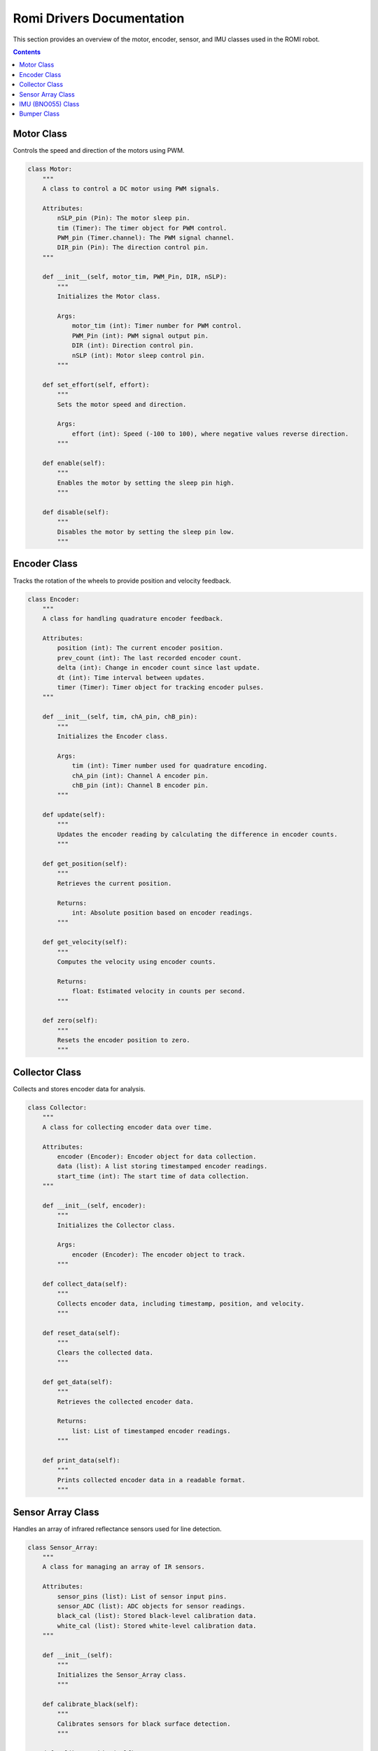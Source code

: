 Romi Drivers Documentation
===========================

This section provides an overview of the motor, encoder, sensor, and IMU classes used in the ROMI robot.

.. contents:: **Contents**
   :depth: 2
   :local:

Motor Class
------------
Controls the speed and direction of the motors using PWM.

.. code-block:: python

    class Motor:
        """
        A class to control a DC motor using PWM signals.

        Attributes:
            nSLP_pin (Pin): The motor sleep pin.
            tim (Timer): The timer object for PWM control.
            PWM_pin (Timer.channel): The PWM signal channel.
            DIR_pin (Pin): The direction control pin.
        """

        def __init__(self, motor_tim, PWM_Pin, DIR, nSLP):
            """
            Initializes the Motor class.

            Args:
                motor_tim (int): Timer number for PWM control.
                PWM_Pin (int): PWM signal output pin.
                DIR (int): Direction control pin.
                nSLP (int): Motor sleep control pin.
            """
        
        def set_effort(self, effort):
            """
            Sets the motor speed and direction.

            Args:
                effort (int): Speed (-100 to 100), where negative values reverse direction.
            """
        
        def enable(self):
            """
            Enables the motor by setting the sleep pin high.
            """
        
        def disable(self):
            """
            Disables the motor by setting the sleep pin low.
            """

Encoder Class
-------------
Tracks the rotation of the wheels to provide position and velocity feedback.

.. code-block:: python

    class Encoder:
        """
        A class for handling quadrature encoder feedback.

        Attributes:
            position (int): The current encoder position.
            prev_count (int): The last recorded encoder count.
            delta (int): Change in encoder count since last update.
            dt (int): Time interval between updates.
            timer (Timer): Timer object for tracking encoder pulses.
        """

        def __init__(self, tim, chA_pin, chB_pin):
            """
            Initializes the Encoder class.

            Args:
                tim (int): Timer number used for quadrature encoding.
                chA_pin (int): Channel A encoder pin.
                chB_pin (int): Channel B encoder pin.
            """

        def update(self):
            """
            Updates the encoder reading by calculating the difference in encoder counts.
            """

        def get_position(self):
            """
            Retrieves the current position.

            Returns:
                int: Absolute position based on encoder readings.
            """

        def get_velocity(self):
            """
            Computes the velocity using encoder counts.

            Returns:
                float: Estimated velocity in counts per second.
            """

        def zero(self):
            """
            Resets the encoder position to zero.
            """

Collector Class
---------------
Collects and stores encoder data for analysis.

.. code-block:: python

    class Collector:
        """
        A class for collecting encoder data over time.

        Attributes:
            encoder (Encoder): Encoder object for data collection.
            data (list): A list storing timestamped encoder readings.
            start_time (int): The start time of data collection.
        """

        def __init__(self, encoder):
            """
            Initializes the Collector class.

            Args:
                encoder (Encoder): The encoder object to track.
            """

        def collect_data(self):
            """
            Collects encoder data, including timestamp, position, and velocity.
            """

        def reset_data(self):
            """
            Clears the collected data.
            """

        def get_data(self):
            """
            Retrieves the collected encoder data.

            Returns:
                list: List of timestamped encoder readings.
            """

        def print_data(self):
            """
            Prints collected encoder data in a readable format.
            """

Sensor Array Class
------------------
Handles an array of infrared reflectance sensors used for line detection.

.. code-block:: python

    class Sensor_Array:
        """
        A class for managing an array of IR sensors.

        Attributes:
            sensor_pins (list): List of sensor input pins.
            sensor_ADC (list): ADC objects for sensor readings.
            black_cal (list): Stored black-level calibration data.
            white_cal (list): Stored white-level calibration data.
        """

        def __init__(self):
            """
            Initializes the Sensor_Array class.
            """

        def calibrate_black(self):
            """
            Calibrates sensors for black surface detection.
            """

        def calibrate_white(self):
            """
            Calibrates sensors for white surface detection.
            """

        def calibrate_dot(self):
            """
            Calibrates sensors for detecting grid markers.
            """

        def read_sensors(self):
            """
            Reads sensor values and normalizes them based on calibration data.
            """

        def check_for_grid(self):
            """
            Checks for a grid intersection using sensor readings.

            Returns:
                bool: True if a grid is detected, False otherwise.
            """

        def compute_centroid(self):
            """
            Computes the weighted centroid of the detected line.

            Returns:
                float: Centroid position relative to sensor array.
            """

IMU (BNO055) Class
-------------------
Interacts with the BNO055 IMU for heading and motion tracking.

.. code-block:: python

    class BNO055:
        """
        A class to interact with the BNO055 IMU.

        Attributes:
            i2c (I2C): I2C communication interface.
        """

        def __init__(self, i2c):
            """
            Initializes the BNO055 IMU.

            Args:
                i2c (I2C): I2C interface for communication.
            """

        def set_mode(self, mode):
            """
            Sets the operation mode of the IMU.

            Args:
                mode (int): Desired IMU mode.
            """

        def get_calibration_status(self):
            """
            Retrieves the IMU calibration status.

            Returns:
                int: Calibration status of the IMU.
            """

        def read_euler_angles(self):
            """
            Reads the IMU’s Euler angles.

            Returns:
                tuple: (heading, roll, pitch).
            """

        def read_heading(self):
            """
            Retrieves the current heading angle.

            Returns:
                float: Heading angle in degrees.
            """

        def read_angular_velocity(self):
            """
            Reads angular velocity from the IMU.

            Returns:
                tuple: (x, y, z) angular velocities.
            """

Bumper Class
------------
Handles the bumper sensors for collision detection.

.. code-block:: python

    class Bumper:
        """
        A class for detecting bumps using mechanical bumper sensors.

        Attributes:
            left_bumper_pins (list): Pins for left bumper sensors.
            right_bumper_pins (list): Pins for right bumper sensors.
            bump_flag (int): Flag indicating if a bump is detected.
        """

        def __init__(self):
            """
            Initializes the bumper sensors.
            """

        def readings(self):
            """
            Reads bumper sensor states.

            Returns:
                bool: True if no bump detected, False otherwise.
            """

        def check_bump(self):
            """
            Checks for bumper activation and updates the bump flag.
            """

---